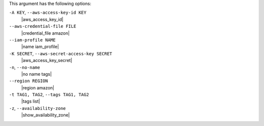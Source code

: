 .. The contents of this file are included in multiple topics.
.. This file describes a command or a sub-command for Knife.
.. This file should not be changed in a way that hinders its ability to appear in multiple documentation sets.


This argument has the following options:

``-A KEY``, ``--aws-access-key-id KEY``
   |aws_access_key_id|

``--aws-credential-file FILE``
   |credential_file amazon|

``--iam-profile NAME``
   |name iam_profile|

``-K SECRET``, ``--aws-secret-access-key SECRET``
   |aws_access_key_secret|

``-n``, ``--no-name``
   |no name tags|

``--region REGION``
   |region amazon|

``-t TAG1, TAG2``, ``--tags TAG1, TAG2``
   |tags list|

``-z``, ``--availability-zone``
   |show_availability_zone|